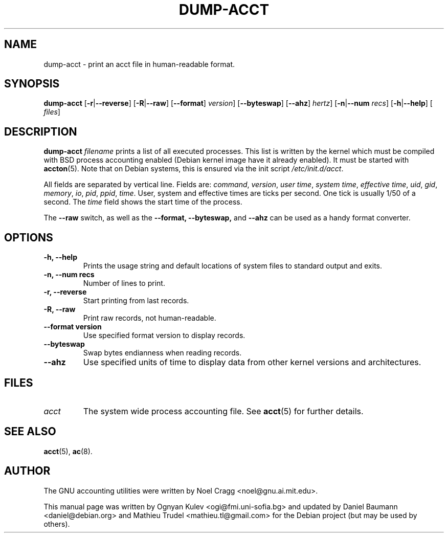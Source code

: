.TH DUMP-ACCT 8 "2006-04-22" "6.4pre1" "GNU Accounting Utilities"

.SH NAME
dump-acct \- print an acct file in human-readable format.

.SH SYNOPSIS
.B dump-acct
.RB [\| \-r \||\| \-\-reverse \|]
.RB [\| \-R \||\| \-\-raw \|]
.RB [\| \-\-format \|]
.IR version \|]
.RB [\| \-\-byteswap \|]
.RB [\| \-\-ahz \|]
.IR hertz \|]
.RB [\| \-n \||\| \-\-num
.IR recs \|]
.RB [\| \-h \||\| \-\-help \|]
.RB [\|
.IR files \|]

.SH DESCRIPTION
.B dump-acct
.I filename
prints a list of all executed processes. This list is written by the kernel
which must be compiled with BSD process accounting enabled (Debian kernel image
have it already enabled). It must be started with
.BR accton (5).
Note that on Debian systems, this is ensured via the init script
.IR /etc/init.d/acct .
.LP
All fields are separated by vertical line. Fields are:
.IR command ,
.IR version ,
.IR "user time" ,
.IR "system time" ,
.IR "effective time" ,
.IR uid ,
.IR gid ,
.IR memory ,
.IR io ,
.IR pid ,
.IR ppid ,
.IR time .
User, system and effective times are ticks per second. One tick is usually 1/50
of a second. The
.I time
field shows the start time of the process.

The 
.B \-\-raw
switch, as well as the 
.B \-\-format,
.B \-\-byteswap,
and
.B \-\-ahz
can be used as a handy format converter.

.SH OPTIONS
.TP
.B \-h, \-\-help
Prints the usage string and default locations of system files to standard output
and exits.
.TP
.B \-n, \-\-num recs
Number of lines to print.
.TP
.B \-r, \-\-reverse
Start printing from last records.
.TP
.B \-R, \-\-raw
Print raw records, not human-readable.
.TP
.B \-\-format version
Use specified format version to display records.
.TP
.B \-\-byteswap
Swap bytes endianness when reading records.
.TP
.B \-\-ahz
Use specified units of time to display data from other kernel versions and
architectures.

.SH FILES
.TP
.I acct
The system wide process accounting file. See
.BR acct (5)
for further details.

.SH SEE ALSO
.BR acct (5),
.BR ac (8).

.SH AUTHOR
The GNU accounting utilities were written by Noel Cragg <noel@gnu.ai.mit.edu>.
.PP
This manual page was written by Ognyan Kulev <ogi@fmi.uni-sofia.bg> and updated
by Daniel Baumann <daniel@debian.org> and Mathieu Trudel <mathieu.tl@gmail.com>
for the Debian project (but may be used by others).
